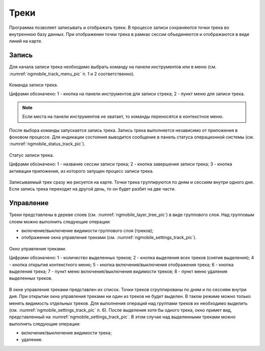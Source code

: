 .. sectionauthor:: Дмитрий Барышников <dmitry.baryshnikov@nextgis.ru>

.. tracks:

Треки
=====

Программа позволяет записывать и отображать треки. В процессе записи сохраняются 
точки трека во внутреннюю базу данных. При отображении точки трека в рамках сессии 
объединяются и отображаются в виде линий на карте. 


Запись
------

Для начала записи трека необходимо выбрать команду на панели инструментов или в меню (см. :numref:`ngmobile_track_menu_pic` п. 1 и 2 соответственно). 

.. figure:: _static/ngmobile_track_menu.png
   :name: ngmobile_track_menu_pic
   :align: center
   :width: 9cm
   
   Команда записи трека.
   
   Цифрами обозначено: 1 - кнопка на панели инструментов для записи стрека; 2 - пункт меню для записи трека.

.. note::
   Если места на панели инструментов не хватает, то команды переносятся в контекстное меню.
   
После выбора команды запускается запись трека. Запись трека выполняется независимо 
от приложения в фоновом процессе. Для индикации состояния выводится сообщение в панель 
статуса операционной системы (см. :numref:`ngmobile_status_track_pic`).

.. figure:: _static/ngmobile_status_track.png
   :name: ngmobile_status_track_pic
   :align: center
   :width: 7cm
 
   Статус записи трека.
   
   Цифрами обозначено: 1 - название сессии записи трека; 2 - кнопка завершения записи трека; 
   3 - кнопка активации приложения, из которого запущен процесс записи трека.
   
Записываемый трек сразу же рисуется на карте. Точки трека группируются по дням и сессиям внутри одного дня. 
Если запись трека переходит на другой день, то он будет разбит на две части.

Управление
----------

Треки представлены в дереве слоев (см. :numref:`ngmobile_layer_tree_pic`) в виде группового слоя. 
Над групповым слоем можно выполнить следующие операции:
    
* включение/выключение видимости группового слоя (треков);
* отображение окна управления треками (см. :numref:`ngmobile_settings_track_pic`).

.. figure:: _static/ngmobile_track_settings.png
   :name: ngmobile_settings_track_pic
   :align: center
   :height: 10cm
 
   Окно управления треками.
   
   Цифрами обозначено: 1 - количество выделенных треков; 2 - кнопка выделения всех треков (снятия выделения); 
   4 - кнопка открытия контекстного меню; 5 - кнопка включения/выключения отображения трека; 
   6 - кнопка выделения трека; 7 - пункт меню включения/выключения видимости треков; 
   8 - пункт меню удаления выделенных треков.
   
В окне управления треками представлен их список. Точки треков сгруппированы по дням и по сессиям внутри дня. 
При открытии окна управления треками ни один из треков не будет выделен. В таком режиме можно только менять 
видимость отдельных треков. Для выполнения операций над группами треков их необходимо выделить (см. :numref:`ngmobile_settings_track_pic` п. 6). После выделения хотя бы одного трека, окно примет вид, представленный на :numref:`ngmobile_settings_track_pic`. 
В этом случае над выделенными треками можно выполнять следующие операции:
    
* включение/выключение видимости трека;
* удаление.
